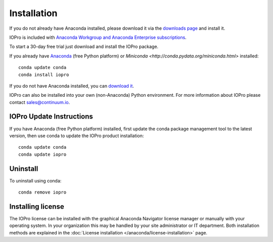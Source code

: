 Installation
============

If you do not already have Anaconda installed, please download it via the
`downloads page <http://continuum.io/downloads.html>`_ and install it.

IOPro is included with `Anaconda Workgroup and Anaconda Enterprise
subscriptions <https://www.continuum.io/content/anaconda-subscriptions>`_.

To start a 30-day free trial just download and install the IOPro package.

If you already have `Anaconda <http://continuum.io/downloads.html>`_ (free
Python platform) or `Miniconda <http://conda.pydata.org/miniconda.html>`
installed::

    conda update conda
    conda install iopro

If you do not have Anaconda installed, you can `download it
<http://continuum.io/downloads.html>`_.

IOPro can also be installed into your own (non-Anaconda) Python environment.
For more information about IOPro please contact `sales@continuum.io
<mailto:sales@continuum.io>`_.

IOPro Update Instructions
-------------------------

If you have Anaconda (free Python platform) installed, first update
the conda package management tool to the latest version, then use conda
to update the IOPro product installation::

    conda update conda
    conda update iopro

Uninstall
---------

To uninstall using conda::

    conda remove iopro


Installing license
------------------

The IOPro license can be installed with the graphical Anaconda Navigator license 
manager or manually with your operating system. In your organization this may be 
handled by your site administrator or IT department. Both installation methods 
are explained in the :doc:`License installation </anaconda/license-installation>` 
page.

